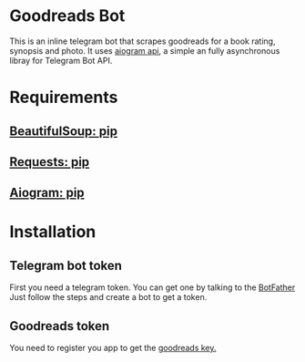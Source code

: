 * Goodreads Bot
  This is an inline telegram bot that scrapes goodreads for a book rating, synopsis and
  photo. It uses [[https://github.com/aiogram/aiogram][aiogram api]], a simple an fully asynchronous libray for Telegram Bot API.

* Requirements
** [[https://pypi.org/project/bs4/][BeautifulSoup: pip]]
** [[https://pypi.org/project/requests/][Requests: pip]]
** [[https://pypi.org/project/aiogram/][Aiogram: pip]]

* Installation
** Telegram bot token
  First you need a telegram token. You can get one by talking to the [[https://telegram.me/botfather][BotFather]]
  Just follow the steps and create a bot to get a token.

** Goodreads token
  You need to register you app to get the [[https://www.goodreads.com/api/keys][goodreads key.]]
